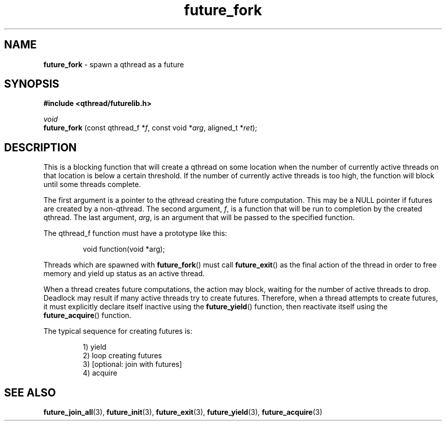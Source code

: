.TH future_fork 3 "APRIL 2011" libqthread "libqthread"
.SH NAME
.BR future_fork " \- spawn a qthread as a future"
.SH SYNOPSIS
.B #include <qthread/futurelib.h>

.I void
.br
.B future_fork
.RI "(const qthread_f *" f ", const void *" arg ", aligned_t *" ret );
.PP

.SH DESCRIPTION
This is a blocking function that will create a qthread on some location when
the number of currently active threads on that location is below a certain
threshold. If the number of currently active threads is too high, the function
will block until some threads complete.
.PP
The first argument is a pointer to the qthread creating the future computation.
This may be a NULL pointer if futures are created by a non-qthread. The second
argument,
.IR f ,
is a function that will be run to completion by the created qthread. The last
argument,
.IR arg ,
is an argument that will be passed to the specified function.
.PP
The qthread_f function must have a prototype like this:
.RS
.PP
void function(void *arg);
.RE
.PP
Threads which are spawned with
.BR future_fork ()
must call
.BR future_exit ()
as the final action of the thread in order to free memory and yield up status
as an active thread.
.PP
When a thread creates future computations, the action may block, waiting
for the number of active threads to drop. Deadlock may result if many active
threads try to create futures. Therefore, when a thread attempts to create
futures, it must explicitly declare itself inactive using the  
.BR future_yield ()
function, then reactivate itself using the
.BR future_acquire ()
function.
.PP
The typical sequence for creating futures is: 
.RS
.PP
1) yield 
.br
2) loop creating futures
.br 
3) [optional: join with futures]
.br
4) acquire
.RE
.SH SEE ALSO
.BR future_join_all (3),
.BR future_init (3),
.BR future_exit (3),
.BR future_yield (3),
.BR future_acquire (3)
